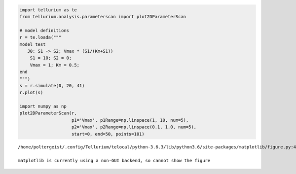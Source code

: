 
.. code:: ipython2

    import tellurium as te
    from tellurium.analysis.parameterscan import plot2DParameterScan
    
    # model definitions
    r = te.loada("""
    model test
       J0: S1 -> S2; Vmax * (S1/(Km+S1))
        S1 = 10; S2 = 0;
        Vmax = 1; Km = 0.5;
    end
    """)
    s = r.simulate(0, 20, 41)
    r.plot(s)
    
    import numpy as np
    plot2DParameterScan(r,
                        p1='Vmax', p1Range=np.linspace(1, 10, num=5),
                        p2='Vmax', p2Range=np.linspace(0.1, 1.0, num=5),
                        start=0, end=50, points=101)



.. image:: _notebooks/core/plot2DParameterScan_files/plot2DParameterScan_0_0.png


.. parsed-literal::

    /home/poltergeist/.config/Tellurium/telocal/python-3.6.3/lib/python3.6/site-packages/matplotlib/figure.py:459: UserWarning:
    
    matplotlib is currently using a non-GUI backend, so cannot show the figure
    



.. image:: _notebooks/core/plot2DParameterScan_files/plot2DParameterScan_0_2.png

